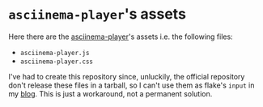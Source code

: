 * ~asciinema-player~'s assets

  Here there are the [[https://github.com/asciinema/asciinema-player][asciinema-player]]'s assets i.e. the following
  files:

  - ~asciinema-player.js~
  - ~asciinema-player.css~

  I've had to create this repository since, unluckily, the official
  repository don't release these files in a tarball, so I can't use
  them as flake's ~input~ in my [[https://github.com/aciceri/blog/][blog]].
  This is just a workaround, not a permanent solution.
